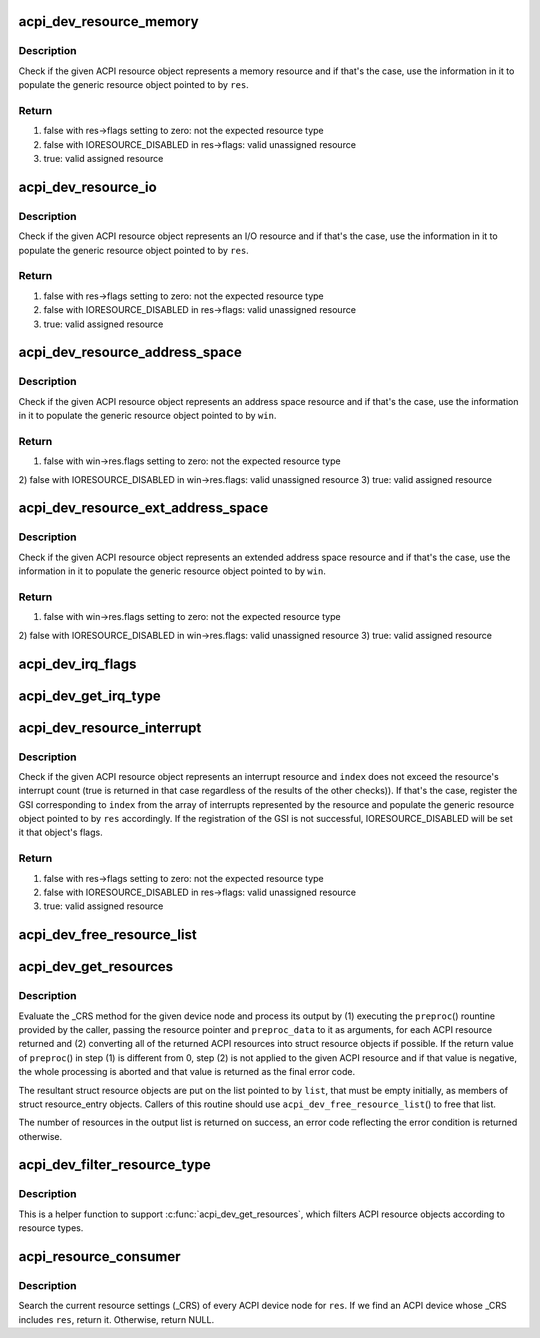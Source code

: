 .. -*- coding: utf-8; mode: rst -*-
.. src-file: drivers/acpi/resource.c

.. _`acpi_dev_resource_memory`:

acpi_dev_resource_memory
========================

.. c:function:: bool acpi_dev_resource_memory(struct acpi_resource *ares, struct resource *res)

    Extract ACPI memory resource information.

    :param struct acpi_resource \*ares:
        Input ACPI resource object.

    :param struct resource \*res:
        Output generic resource object.

.. _`acpi_dev_resource_memory.description`:

Description
-----------

Check if the given ACPI resource object represents a memory resource and
if that's the case, use the information in it to populate the generic
resource object pointed to by \ ``res``\ .

.. _`acpi_dev_resource_memory.return`:

Return
------

1) false with res->flags setting to zero: not the expected resource type
2) false with IORESOURCE_DISABLED in res->flags: valid unassigned resource
3) true: valid assigned resource

.. _`acpi_dev_resource_io`:

acpi_dev_resource_io
====================

.. c:function:: bool acpi_dev_resource_io(struct acpi_resource *ares, struct resource *res)

    Extract ACPI I/O resource information.

    :param struct acpi_resource \*ares:
        Input ACPI resource object.

    :param struct resource \*res:
        Output generic resource object.

.. _`acpi_dev_resource_io.description`:

Description
-----------

Check if the given ACPI resource object represents an I/O resource and
if that's the case, use the information in it to populate the generic
resource object pointed to by \ ``res``\ .

.. _`acpi_dev_resource_io.return`:

Return
------

1) false with res->flags setting to zero: not the expected resource type
2) false with IORESOURCE_DISABLED in res->flags: valid unassigned resource
3) true: valid assigned resource

.. _`acpi_dev_resource_address_space`:

acpi_dev_resource_address_space
===============================

.. c:function:: bool acpi_dev_resource_address_space(struct acpi_resource *ares, struct resource_win *win)

    Extract ACPI address space information.

    :param struct acpi_resource \*ares:
        Input ACPI resource object.

    :param struct resource_win \*win:
        Output generic resource object.

.. _`acpi_dev_resource_address_space.description`:

Description
-----------

Check if the given ACPI resource object represents an address space resource
and if that's the case, use the information in it to populate the generic
resource object pointed to by \ ``win``\ .

.. _`acpi_dev_resource_address_space.return`:

Return
------

1) false with win->res.flags setting to zero: not the expected resource type
2) false with IORESOURCE_DISABLED in win->res.flags: valid unassigned
resource
3) true: valid assigned resource

.. _`acpi_dev_resource_ext_address_space`:

acpi_dev_resource_ext_address_space
===================================

.. c:function:: bool acpi_dev_resource_ext_address_space(struct acpi_resource *ares, struct resource_win *win)

    Extract ACPI address space information.

    :param struct acpi_resource \*ares:
        Input ACPI resource object.

    :param struct resource_win \*win:
        Output generic resource object.

.. _`acpi_dev_resource_ext_address_space.description`:

Description
-----------

Check if the given ACPI resource object represents an extended address space
resource and if that's the case, use the information in it to populate the
generic resource object pointed to by \ ``win``\ .

.. _`acpi_dev_resource_ext_address_space.return`:

Return
------

1) false with win->res.flags setting to zero: not the expected resource type
2) false with IORESOURCE_DISABLED in win->res.flags: valid unassigned
resource
3) true: valid assigned resource

.. _`acpi_dev_irq_flags`:

acpi_dev_irq_flags
==================

.. c:function:: unsigned long acpi_dev_irq_flags(u8 triggering, u8 polarity, u8 shareable)

    Determine IRQ resource flags.

    :param u8 triggering:
        Triggering type as provided by ACPI.

    :param u8 polarity:
        Interrupt polarity as provided by ACPI.

    :param u8 shareable:
        Whether or not the interrupt is shareable.

.. _`acpi_dev_get_irq_type`:

acpi_dev_get_irq_type
=====================

.. c:function:: unsigned int acpi_dev_get_irq_type(int triggering, int polarity)

    Determine irq type.

    :param int triggering:
        Triggering type as provided by ACPI.

    :param int polarity:
        Interrupt polarity as provided by ACPI.

.. _`acpi_dev_resource_interrupt`:

acpi_dev_resource_interrupt
===========================

.. c:function:: bool acpi_dev_resource_interrupt(struct acpi_resource *ares, int index, struct resource *res)

    Extract ACPI interrupt resource information.

    :param struct acpi_resource \*ares:
        Input ACPI resource object.

    :param int index:
        Index into the array of GSIs represented by the resource.

    :param struct resource \*res:
        Output generic resource object.

.. _`acpi_dev_resource_interrupt.description`:

Description
-----------

Check if the given ACPI resource object represents an interrupt resource
and \ ``index``\  does not exceed the resource's interrupt count (true is returned
in that case regardless of the results of the other checks)).  If that's the
case, register the GSI corresponding to \ ``index``\  from the array of interrupts
represented by the resource and populate the generic resource object pointed
to by \ ``res``\  accordingly.  If the registration of the GSI is not successful,
IORESOURCE_DISABLED will be set it that object's flags.

.. _`acpi_dev_resource_interrupt.return`:

Return
------

1) false with res->flags setting to zero: not the expected resource type
2) false with IORESOURCE_DISABLED in res->flags: valid unassigned resource
3) true: valid assigned resource

.. _`acpi_dev_free_resource_list`:

acpi_dev_free_resource_list
===========================

.. c:function:: void acpi_dev_free_resource_list(struct list_head *list)

    Free resource from \ ``acpi_dev_get_resources``\ ().

    :param struct list_head \*list:
        The head of the resource list to free.

.. _`acpi_dev_get_resources`:

acpi_dev_get_resources
======================

.. c:function:: int acpi_dev_get_resources(struct acpi_device *adev, struct list_head *list, int (*preproc)(struct acpi_resource *, void *), void *preproc_data)

    Get current resources of a device.

    :param struct acpi_device \*adev:
        ACPI device node to get the resources for.

    :param struct list_head \*list:
        Head of the resultant list of resources (must be empty).

    :param int (\*preproc)(struct acpi_resource \*, void \*):
        The caller's preprocessing routine.

    :param void \*preproc_data:
        Pointer passed to the caller's preprocessing routine.

.. _`acpi_dev_get_resources.description`:

Description
-----------

Evaluate the \_CRS method for the given device node and process its output by
(1) executing the \ ``preproc``\ () rountine provided by the caller, passing the
resource pointer and \ ``preproc_data``\  to it as arguments, for each ACPI resource
returned and (2) converting all of the returned ACPI resources into struct
resource objects if possible.  If the return value of \ ``preproc``\ () in step (1)
is different from 0, step (2) is not applied to the given ACPI resource and
if that value is negative, the whole processing is aborted and that value is
returned as the final error code.

The resultant struct resource objects are put on the list pointed to by
\ ``list``\ , that must be empty initially, as members of struct resource_entry
objects.  Callers of this routine should use \ ``acpi_dev_free_resource_list``\ () to
free that list.

The number of resources in the output list is returned on success, an error
code reflecting the error condition is returned otherwise.

.. _`acpi_dev_filter_resource_type`:

acpi_dev_filter_resource_type
=============================

.. c:function:: int acpi_dev_filter_resource_type(struct acpi_resource *ares, unsigned long types)

    Filter ACPI resource according to resource types

    :param struct acpi_resource \*ares:
        Input ACPI resource object.

    :param unsigned long types:
        Valid resource types of IORESOURCE_XXX

.. _`acpi_dev_filter_resource_type.description`:

Description
-----------

This is a helper function to support \ :c:func:`acpi_dev_get_resources`\ , which filters
ACPI resource objects according to resource types.

.. _`acpi_resource_consumer`:

acpi_resource_consumer
======================

.. c:function:: struct acpi_device *acpi_resource_consumer(struct resource *res)

    Find the ACPI device that consumes \ ``res``\ .

    :param struct resource \*res:
        Resource to search for.

.. _`acpi_resource_consumer.description`:

Description
-----------

Search the current resource settings (_CRS) of every ACPI device node
for \ ``res``\ .  If we find an ACPI device whose \_CRS includes \ ``res``\ , return
it.  Otherwise, return NULL.

.. This file was automatic generated / don't edit.

